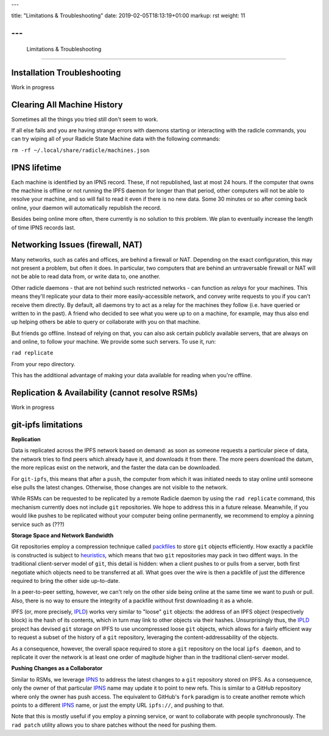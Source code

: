---

title: "Limitations & Troubleshooting"
date: 2019-02-05T18:13:19+01:00
markup: rst
weight: 11

---
===============================
 Limitations & Troubleshooting
===============================



Installation Troubleshooting
============================

Work in progress


Clearing All Machine History
============================

Sometimes all the things you tried still don't seem to work.

If all else fails and you are having strange errors with daemons starting
or interacting with the radicle commands, you can try wiping all of your
Radicle State Machine data with the following commands:

``rm -rf ~/.local/share/radicle/machines.json``

IPNS lifetime
=============

Each machine is identified by an IPNS record. These, if not republished, last
at most 24 hours. If the computer that owns the machine is offline or not
running the IPFS daemon for longer than that period, other computers will not
be able to resolve your machine, and so will fail to read it even if there is
no new data. Some 30 minutes or so after coming back online, your daemon will
automatically republish the record.

Besides being online more often, there currently is no solution to this
problem. We plan to eventually increase the length of time IPNS records last.


Networking Issues (firewall, NAT)
=================================

Many networks, such as cafés and offices, are behind a firewall or NAT.
Depending on the exact configuration, this may not present a problem, but often
it does. In particular, two computers that are behind an untraversable firewall
or NAT will not be able to read data from, or write data to, one another.

Other radicle daemons - that are not behind such restricted networks - can
function as *relays* for your machines. This means they'll replicate your data
to their more easily-accessible network, and convey write requests to you if
you can't receive them directly. By default, all daemons try to act as a relay
for the machines they follow (i.e. have queried or written to in the past). A
friend who decided to see what you were up to on a machine, for example, may
thus also end up helping others be able to query or collaborate with you on
that machine.

But friends go offline. Instead of relying on that, you can also ask certain
publicly available servers, that are always on and online, to follow your
machine. We provide some such servers. To use it, run:

``rad replicate``

From your repo directory.

This has the additional advantage of making your data available for reading
when you're offline.

Replication & Availability (cannot resolve RSMs)
================================================

Work in progress

git-ipfs limitations
====================

**Replication**

Data is replicated across the IPFS network based on demand: as soon as someone
requests a particular piece of data, the network tries to find peers which
already have it, and downloads it from there. The more peers download the datum,
the more replicas exist on the network, and the faster the data can be
downloaded.

For ``git-ipfs``, this means that after a ``push``, the computer from which it
was initiated needs to stay online until someone else pulls the latest changes.
Otherwise, those changes are not visible to the network.

While RSMs can be requested to be replicated by a remote Radicle daemon by using
the ``rad replicate`` command, this mechanism currently does not include ``git``
repositories. We hope to address this in a future release. Meanwhile, if you
would like pushes to be replicated without your computer being online
permanently, we recommend to employ a pinning service such as (???)

**Storage Space and Network Bandwidth**

Git repositories employ a compression technique called packfiles_ to store
``git`` objects efficiently. How exactly a packfile is constructed is subject to
heuristics_, which means that two ``git`` repositories may pack in two diffent
ways. In the traditional client-server model of ``git``, this detail is hidden:
when a client pushes to or pulls from a server, both first negotiate which
objects need to be transferred at all. What goes over the wire is then a
packfile of just the difference required to bring the other side up-to-date.

In a peer-to-peer setting, however, we can't rely on the other side being online
at the same time we want to push or pull. Also, there is no way to ensure the
integrity of a packfile without first downloading it as a whole.

IPFS (or, more precisely, IPLD_) works very similar to "loose" ``git`` objects:
the address of an IPFS object (respectively block) is the hash of its contents,
which in turn may link to other objects via their hashes. Unsurprisingly thus,
the IPLD_ project has devised ``git`` storage on IPFS to use uncompressed loose
``git`` objects, which allows for a fairly efficient way to request a subset of
the history of a ``git`` repository, leveraging the content-addressability of
the objects.

As a consequence, however, the overall space required to store a ``git``
repository on the local ``ipfs daemon``, and to replicate it over the network is
at least one order of magitude higher than in the traditional client-server
model.


**Pushing Changes as a Collaborator**

Similar to RSMs, we leverage IPNS_ to address the latest changes to a ``git``
repository stored on IPFS. As a consequence, only the owner of that particular
IPNS_ name may update it to point to new refs. This is similar to a GitHub
repository where only the owner has push access. The equivalent to GitHub's
``fork`` paradigm is to create another remote which points to a different IPNS_
name, or just the empty URL ``ipfs://``, and pushing to that.

Note that this is mostly useful if you employ a pinning service, or want to
collaborate with people synchronously. The ``rad patch`` utility allows you to share
patches without the need for pushing them.


.. _packfiles: https://git-scm.com/book/en/v2/Git-Internals-Packfiles
.. _heuristics: https://github.com/git/git/blob/master/Documentation/technical/pack-heuristics.txt
.. _IPLD: https://ipld.io
.. _IPNS: https://docs.ipfs.io/guides/concepts/ipns/
